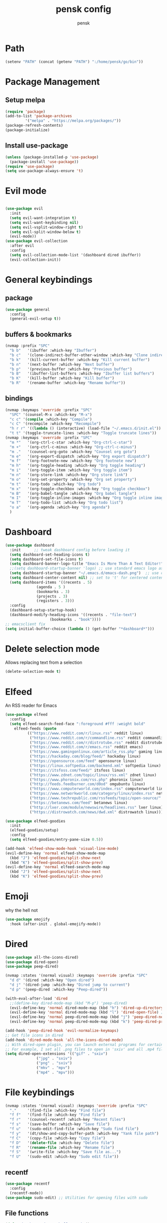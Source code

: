 #+TITLE: pensk config
#+AUTHOR: pensk

* Path
#+begin_src emacs-lisp
(setenv "PATH" (concat (getenv "PATH") ":/home/pensk/go/bin"))
#+end_src

* Package Management
** Setup melpa

#+begin_src emacs-lisp
  (require 'package)
  (add-to-list 'package-archives
	       '("melpa" . "https://melpa.org/packages/"))
  (package-refresh-contents)
  (package-initialize)

#+end_src

** Install use-package

#+begin_src emacs-lisp
  (unless (package-installed-p 'use-package)
    (package-install 'use-package))
  (require 'use-package)
  (setq use-package-always-ensure 't)
#+end_src

* Evil mode

#+begin_src emacs-lisp

  (use-package evil
    :init
    (setq evil-want-integration t)
    (setq evil-want-keybinding nil)
    (setq evil-vsplit-window-right t)
    (setq evil-split-window-below t)
    (evil-mode))
  (use-package evil-collection
    :after evil
    :config
    (setq evil-collection-mode-list '(dashboard dired ibuffer))
    (evil-collection-init))
#+end_src

* General keybindings
** package
#+begin_src emacs-lisp
  (use-package general
    :config
    (general-evil-setup t))
#+end_src

** buffers & bookmarks
#+begin_src emacs-lisp
(nvmap :prefix "SPC"
  "b b"   '(ibuffer :which-key "Ibuffer")
  "b c"   '(clone-indirect-buffer-other-window :which-key "Clone indirect buffer other window")
  "b k"   '(kill-current-buffer :which-key "Kill current buffer")
  "b n"   '(next-buffer :which-key "Next buffer")
  "b p"   '(previous-buffer :which-key "Previous buffer")
  "b B"   '(ibuffer-list-buffers :which-key "Ibuffer list buffers")
  "b K"   '(kill-buffer :which-key "Kill buffer")
  "b R"   '(rename-buffer :which-key "Rename buffer"))
  #+end_src

** bindings
#+begin_src emacs-lisp
  (nvmap :keymaps 'override :prefix "SPC"
    "SPC" '(counsel-M-x :which-key "M-x")
    "c c" '(compile :which-key "Compile")
    "c C" '(recompile :which-key "Recompile")
    "h r r" '((lambda () (interactive) (load-file "~/.emacs.d/init.el")) :which-key "Reload emacs config")
    "t t" '(toggle-truncate-lines :which-key "Toggle truncate lines"))
  (nvmap :keymaps 'override :prefix "SPC"
    "m *"   '(org-ctrl-c-star :which-key "Org-ctrl-c-star")
    "m +"   '(org-ctrl-c-minus :which-key "Org-ctrl-c-minus")
    "m ."   '(counsel-org-goto :which-key "Counsel org goto")
    "m e"   '(org-export-dispatch :which-key "Org export dispatch")
    "m f"   '(org-footnote-new :which-key "Org footnote new")
    "m h"   '(org-toggle-heading :which-key "Org toggle heading")
    "m i"   '(org-toggle-item :which-key "Org toggle item")
    "m n"   '(org-store-link :which-key "Org store link")
    "m o"   '(org-set-property :which-key "Org set property")
    "m t"   '(org-todo :which-key "Org todo")
    "m x"   '(org-toggle-checkbox :which-key "Org toggle checkbox")
    "m B"   '(org-babel-tangle :which-key "Org babel tangle")
    "m I"   '(org-toggle-inline-images :which-key "Org toggle inline imager")
    "m T"   '(org-todo-list :which-key "Org todo list")
    "o a"   '(org-agenda :which-key "Org agenda")
    )
#+end_src

* Dashboard
#+begin_src emacs-lisp
  (use-package dashboard
    :init      ;; tweak dashboard config before loading it
    (setq dashboard-set-heading-icons t)
    (setq dashboard-set-file-icons t)
    (setq dashboard-banner-logo-title "Emacs Is More Than A Text Editor!")
    ;;(setq dashboard-startup-banner 'logo) ;; use standard emacs logo as banner
    (setq dashboard-startup-banner "~/.emacs.d/emacs-dash.png")  ;; use custom image as banner
    (setq dashboard-center-content nil) ;; set to 't' for centered content
    (setq dashboard-items '((recents . 5)
			    (agenda . 5 )
			    (bookmarks . 3)
			    (projects . 3)
			    (registers . 3)))
    :config
    (dashboard-setup-startup-hook)
    (dashboard-modify-heading-icons '((recents . "file-text")
				      (bookmarks . "book"))))
  ;; emacsclient fix
  (setq initial-buffer-choice (lambda () (get-buffer "*dashboard*")))
#+end_src

* Delete selection mode
Allows replacing text from a selection
#+begin_src emacs-lisp
  (delete-selection-mode t)
#+end_src

* Elfeed
An RSS reader for Emacs
#+begin_src emacs-lisp
  (use-package elfeed
    :config
    (setq elfeed-search-feed-face ":foreground #fff :weight bold"
	  elfeed-feeds (quote
			(("https://www.reddit.com/r/linux.rss" reddit linux)
			 ("https://www.reddit.com/r/commandline.rss" reddit commandline)
			 ("https://www.reddit.com/r/distrotube.rss" reddit distrotube)
			 ("https://www.reddit.com/r/emacs.rss" reddit emacs)
			 ("https://www.gamingonlinux.com/article_rss.php" gaming linux)
			 ("https://hackaday.com/blog/feed/" hackaday linux)
			 ("https://opensource.com/feed" opensource linux)
			 ("https://linux.softpedia.com/backend.xml" softpedia linux)
			 ("https://itsfoss.com/feed/" itsfoss linux)
			 ("https://www.zdnet.com/topic/linux/rss.xml" zdnet linux)
			 ("https://www.phoronix.com/rss.php" phoronix linux)
			 ("http://feeds.feedburner.com/d0od" omgubuntu linux)
			 ("https://www.computerworld.com/index.rss" computerworld linux)
			 ("https://www.networkworld.com/category/linux/index.rss" networkworld linux)
			 ("https://www.techrepublic.com/rssfeeds/topic/open-source/" techrepublic linux)
			 ("https://betanews.com/feed" betanews linux)
			 ("http://lxer.com/module/newswire/headlines.rss" lxer linux)
			 ("https://distrowatch.com/news/dwd.xml" distrowatch linux)))))

  (use-package elfeed-goodies
    :init
    (elfeed-goodies/setup)
    :config
    (setq elfeed-goodies/entry-pane-size 0.5))

  (add-hook 'elfeed-show-mode-hook 'visual-line-mode)
  (evil-define-key 'normal elfeed-show-mode-map
    (kbd "J") 'elfeed-goodies/split-show-next
    (kbd "K") 'elfeed-goodies/split-show-prev)
  (evil-define-key 'normal elfeed-search-mode-map
    (kbd "J") 'elfeed-goodies/split-show-next
    (kbd "K") 'elfeed-goodies/split-show-prev)
#+end_src

* Emoji
why the hell not
#+begin_src emacs-lisp
  (use-package emojify
    :hook (after-init . global-emojify-mode))
#+end_src

* Dired
#+begin_src emacs-lisp
  (use-package all-the-icons-dired)
  (use-package dired-open)
  (use-package peep-dired)

  (nvmap :states '(normal visual) :keymaps 'override :prefix "SPC"
    "d d" '(dired :which-key "Open dired")
    "d j" '(dired-jump :which-key "Dired jump to current")
    "d p" '(peep-dired :which-key "Peep-dired"))

  (with-eval-after-load 'dired
    ;;(define-key dired-mode-map (kbd "M-p") 'peep-dired)
    (evil-define-key 'normal dired-mode-map (kbd "h") 'dired-up-directory)
    (evil-define-key 'normal dired-mode-map (kbd "l") 'dired-open-file) ; use dired-find-file instead if not using dired-open package
    (evil-define-key 'normal peep-dired-mode-map (kbd "j") 'peep-dired-next-file)
    (evil-define-key 'normal peep-dired-mode-map (kbd "k") 'peep-dired-prev-file))

  (add-hook 'peep-dired-hook 'evil-normalize-keymaps)
  ;; Get file icons in dired
  (add-hook 'dired-mode-hook 'all-the-icons-dired-mode)
  ;; With dired-open plugin, you can launch external programs for certain extensions
  ;; For example, I set all .png files to open in 'sxiv' and all .mp4 files to open in 'mpv'
  (setq dired-open-extensions '(("gif" . "sxiv")
				("jpg" . "sxiv")
				("png" . "sxiv")
				("mkv" . "mpv")
				("mp4" . "mpv")))
#+end_src

* File keybindings
#+begin_src emacs-lisp
  (nvmap :states '(normal visual) :keymaps 'override :prefix "SPC"
    "."     '(find-file :which-key "Find file")
    "f f"   '(find-file :which-key "Find file")
    "f r"   '(counsel-recentf :which-key "Recent files")
    "f s"   '(save-buffer :which-key "Save file")
    "f u"   '(sudo-edit-find-file :which-key "Sudo find file")
    "f y"   '(dt/show-and-copy-buffer-path :which-key "Yank file path")
    "f C"   '(copy-file :which-key "Copy file")
    "f D"   '(delete-file :which-key "Delete file")
    "f R"   '(rename-file :which-key "Rename file")
    "f S"   '(write-file :which-key "Save file as...")
    "f U"   '(sudo-edit :which-key "Sudo edit file"))
#+end_src

** recentf
#+begin_src emacs-lisp
  (use-package recentf
    :config
    (recentf-mode))
  (use-package sudo-edit) ;; Utilities for opening files with sudo
#+end_src

** File functions
#+begin_src emacs-lisp
  (defun dt/show-and-copy-buffer-path ()
    "Show and copy the full path to the current file in the minibuffer."
    (interactive)
    ;; list-buffers-directory is the variable set in dired buffers
    (let ((file-name (or (buffer-file-name) list-buffers-directory)))
      (if file-name
	  (message (kill-new file-name))
	(error "Buffer not visiting a file"))))
  (defun dt/show-buffer-path-name ()
    "Show the full path to the current file in the minibuffer."
    (interactive)
    (let ((file-name (buffer-file-name)))
      (if file-name
	  (progn
	    (message file-name)
	    (kill-new file-name))
	(error "Buffer not visiting a file"))))
#+end_src

* Fonts
** Font

#+begin_src emacs-lisp
  (set-face-attribute 'default nil
		      :font "Hack 16"
		      :weight 'medium)
  (add-to-list 'default-frame-alist '(font . "Hack 16"))
#+end_src

** Zoom

#+begin_src emacs-lisp
  (global-set-key (kbd "C-=") 'text-scale-increase)
  (global-set-key (kbd "C--") 'text-scale-decrease)
#+end_src

* Theme

#+begin_src emacs-lisp
  (use-package all-the-icons
    :if (display-graphic-p))

  (use-package doom-themes
    :config
    (setq doom-themes-enable-bold t
	  doom-themes-enable-italic t)
    (load-theme 'doom-tomorrow-night)
    (doom-themes-visual-bell-config)
    (doom-themes-neotree-config)
    (doom-themes-org-config))
#+end_src

* GUI settings
** Menu bars
#+begin_src emacs-lisp
  (menu-bar-mode -1)
  (tool-bar-mode -1)
  (scroll-bar-mode -1)
#+end_src

** Line settings
#+begin_src emacs-lisp
  (global-display-line-numbers-mode 1)
  (menu-bar--display-line-numbers-mode-relative)
  (global-visual-line-mode t)
#+end_src

* Plugins
** Which key

#+begin_src emacs-lisp
  (use-package which-key)
  (which-key-mode)
#+end_src

** Mode line

#+begin_src emacs-lisp
  (use-package doom-modeline)
  (doom-modeline-mode 1)
#+end_src

* Startup Performance
Various tweaks to speed up launching emacs
** Garbage collection
#+begin_src emacs-lisp
  (use-package gcmh
    :config
    (gcmh-mode 1))
  ;; Setting garbage collection threshold
  (setq gc-cons-threshold 402653184
	gc-cons-percentage 0.6)

  ;; Profile emacs startup
  (add-hook 'emacs-startup-hook
	    (lambda ()
	      (message "*** Emacs loaded in %s with %d garbage collections."
		       (format "%.2f seconds"
			       (float-time
				(time-subtract after-init-time before-init-time)))
		       gcs-done)))

  ;; Silence compiler warnings as they can be pretty disruptive (setq comp-async-report-warnings-errors nil) 

  #+end_src

** Native comp
#+begin_src emacs-lisp
  ;; Silence compiler warnings as they can be pretty disruptive
  (if (boundp 'comp-deferred-compilation)
      (setq comp-deferred-compilation nil)
    (setq native-comp-deferred-compilation nil))
  ;; In noninteractive sessions, prioritize non-byte-compiled source files to
  ;; prevent the use of stale byte-code. Otherwise, it saves us a little IO time
  ;; to skip the mtime checks on every *.elc file.
  (setq load-prefer-newer noninteractive)
#+end_src

* Ivy (counsel/swiper)
** Install and basic setup

#+begin_src emacs-lisp
  (use-package counsel
    :after ivy
    :config (counsel-mode))
  (use-package ivy
    :defer 0.1
    :diminish
    :bind
    (("C-c C-r" . ivy-resume)
     ("C-x B" . ivy-switch-buffer-other-window))
    :custom
    (setq ivy-count-format "(%d/%d) ")
    (setq ivy-use-virtual-buffers t)
    (setq enable-recursive-minibuffers t)
    :config
    (ivy-mode))
  (use-package ivy-rich
    :after ivy
    :custom
    (ivy-virtual-abbreviate 'full
			    ivy-rich-switch-buffer-align-virtual-buffer t
			    ivy-rich-path-style 'abbrev)
    :config
    (ivy-set-display-transformer 'ivy-switch-buffer
				 'ivy-rich-switch-buffer-transformer)
    (ivy-rich-mode 1)) ;; this gets us descriptions in M-x.
  (use-package swiper
    :after ivy
    :bind (("C-s" . swiper)
	   ("C-r" . swiper)))
#+end_src

** Fix M-x display
smex remembers recently used M-x commands
#+begin_src emacs-lisp
  (setq ivy-initial-inputs-alist nil)
  (use-package smex)
  (smex-initialize)
#+end_src

** Ivy posframe

#+begin_src emacs-lisp
  (use-package ivy-posframe
    :init
    (setq ivy-posframe-display-functions-alist
	  '((swiper                     . ivy-posframe-display-at-point)
	    (complete-symbol            . ivy-posframe-display-at-point)
	    (counsel-M-x                . ivy-display-function-fallback)
	    (counsel-esh-history        . ivy-posframe-display-at-window-center)
	    (counsel-describe-function  . ivy-display-function-fallback)
	    (counsel-describe-variable  . ivy-display-function-fallback)
	    (counsel-find-file          . ivy-display-function-fallback)
	    (counsel-recentf            . ivy-display-function-fallback)
	    (counsel-register           . ivy-posframe-display-at-frame-bottom-window-center)
	    (dmenu                      . ivy-posframe-display-at-frame-top-center)
	    (nil                        . ivy-posframe-display))
	  ivy-posframe-height-alist
	  '((swiper . 20)
	    (dmenu . 20)
	    (t . 10)))
    :config
    (ivy-posframe-mode 1)) ; 1 enables posframe-mode, 0 disables it.
#+end_src

* Language support

#+begin_src emacs-lisp
(use-package lua-mode)
(use-package go-mode)
#+end_src

* Flycheck & lsp
#+begin_src emacs-lisp
(use-package flycheck
  :init (global-flycheck-mode))
(use-package lsp-mode)
(use-package lsp-ui)
(use-package company)
(setq company-idle-delay 0)
(setq company-minimum-prefix-length 1)

(defun lsp-go-install-save-hooks ()
  (add-hook 'before-save-hook #'lsp-format-buffer t t)
  (add-hook 'before-save-hook #'lsp-organize-imports t t))
(add-hook 'go-mode-hook #'lsp-go-install-save-hooks)
#+end_src

* Magit

#+begin_src emacs-lisp
  (setq bare-git-dir (concat "--git-dir=" (expand-file-name "~/.dotfiles")))
  (setq bare-work-tree (concat "--work-tree=" (expand-file-name "~")))
  ;; use maggit on git bare repos like dotfiles repos, don't forget to change `bare-git-dir' and `bare-work-tree' to your needs
  (defun me/magit-status-bare ()
    "set --git-dir and --work-tree in `magit-git-global-arguments' to `bare-git-dir' and `bare-work-tree' and calls `magit-status'"
    (interactive)
    (require 'magit-git)
    (add-to-list 'magit-git-global-arguments bare-git-dir)
    (add-to-list 'magit-git-global-arguments bare-work-tree)
    (call-interactively 'magit-status))

  ;; if you use `me/magit-status-bare' you cant use `magit-status' on other other repos you have to unset `--git-dir' and `--work-tree'
  ;; use `me/magit-status' insted it unsets those before calling `magit-status'
  (defun me/magit-status ()
    "removes --git-dir and --work-tree in `magit-git-global-arguments' and calls `magit-status'"
    (interactive)
    (require 'magit-git)
    (setq magit-git-global-arguments (remove bare-git-dir magit-git-global-arguments))
    (setq magit-git-global-arguments (remove bare-work-tree magit-git-global-arguments))
    (call-interactively 'magit-status))

  (use-package magit)
#+end_src

* Neotree

#+begin_src emacs-lisp
  ;; Function for setting a fixed width for neotree.
  ;; Defaults to 25 but I make it a bit longer (35) in the 'use-package neotree'.
  (defcustom neo-window-width 25
    "*Specifies the width of the NeoTree window."
    :type 'integer
    :group 'neotree)

  (use-package neotree
    :config
    (setq neo-smart-open t
	  neo-window-width 30
	  neo-theme (if (display-graphic-p) 'icons 'arrow)
	  ;;neo-window-fixed-size nil
	  inhibit-compacting-font-caches t
	  projectile-switch-project-action 'neotree-projectile-action) 
    ;; truncate long file names in neotree
    (add-hook 'neo-after-create-hook
	      #'(lambda (_)
		  (with-current-buffer (get-buffer neo-buffer-name)
		    (setq truncate-lines t)
		    (setq word-wrap nil)
		    (make-local-variable 'auto-hscroll-mode)
		    (setq auto-hscroll-mode nil)))))

  ;; show hidden files
  (setq-default neo-show-hidden-files t)

  (nvmap :prefix "SPC"
    "t n"   '(neotree-toggle :which-key "Toggle neotree file viewer")
    "d n"   '(neotree-dir :which-key "Open directory in neotree"))
#+end_src

* Org Mode
** Definitions
#+begin_src emacs-lisp
  (add-hook 'org-mode-hook 'org-indent-mode)
  (setq org-directory "~/proj/org/"
	org-agenda-files '("~/proj/org/agenda.org")
	org-default-notes-file (expand-file-name "notes.org" org-directory)
	org-ellipsis " ▼ "
	org-log-done 'time
	org-journal-dir "~/proj/org/journal/"
	org-journal-date-format "%B %d, %Y (%A) "
	org-journal-file-format "%Y-%m-%d.org"
	org-hide-emphasis-markers t)
  (setq org-src-preserve-indentation nil
	org-src-tab-acts-natively t
	org-edit-src-content-indentation 0)
#+end_src

** Org Bullets
#+begin_src emacs-lisp
  (use-package org-bullets)
  (add-hook 'org-mode-hook (lambda () (org-bullets-mode 1)))
#+end_src

** Org link abbreviations
#+begin_src emacs-lisp
  ;; An example of how this works.
  ;; [[arch-wiki:Name_of_Page][Description]]
  (setq org-link-abbrev-alist    ; This overwrites the default Doom org-link-abbrev-list
	'(("google" . "http://www.google.com/search?q=")
	  ("arch-wiki" . "https://wiki.archlinux.org/index.php/")
	  ("ddg" . "https://duckduckgo.com/?q=")
	  ("wiki" . "https://en.wikipedia.org/wiki/")))
#+end_src

** Source code block syntax highlighting

#+begin_src emacs-lisp
  (setq org-src-fontify-natively t
	org-src-tab-acts-natively t
	org-confirm-babel-evaluate nil
	org-edit-src-content-indentation 0)
#+end_src

* Perspective

#+begin_src emacs-lisp
  (use-package perspective
    :bind
    ("C-x C-b" . persp-list-buffers)   ; or use a nicer switcher, see below
    :config
    (persp-mode))
#+end_src

* Projectile
#+begin_src emacs-lisp
  (use-package projectile
    :config
    (projectile-global-mode 1))
#+end_src

* Vterm

#+begin_src emacs-lisp
  (use-package vterm)
  (setq shell-file-name "/usr/bin/zsh"
	vterm-max-scrollback 5000)
#+end_src

* Splits

#+begin_src emacs-lisp
  (winner-mode 1)
  (nvmap :prefix "SPC"
    ;; Window splits
    "w d"   '(evil-window-delete :which-key "Close window")
    "w n"   '(evil-window-new :which-key "New window")
    "w s"   '(evil-window-split :which-key "Horizontal split window")
    "w v"   '(evil-window-vsplit :which-key "Vertical split window")
    ;; Window motions
    "w h"   '(evil-window-left :which-key "Window left")
    "w j"   '(evil-window-down :which-key "Window down")
    "w k"   '(evil-window-up :which-key "Window up")
    "w l"   '(evil-window-right :which-key "Window right")
    "w w"   '(evil-window-next :which-key "Goto next window")
    ;; winner mode
    "w <left>"  '(winner-undo :which-key "Winner undo")
    "w <right>" '(winner-redo :which-key "Winner redo"))
#+end_src

* Runtime performance

#+begin_src emacs-lisp
  ;; Make gc pauses faster by decreasing the threshold.
  (setq gc-cons-threshold (* 2 1000 1000))
#+end_src

* Writeroom Mode

#+begin_src emacs-lisp
  (use-package writeroom-mode)
#+end_src
